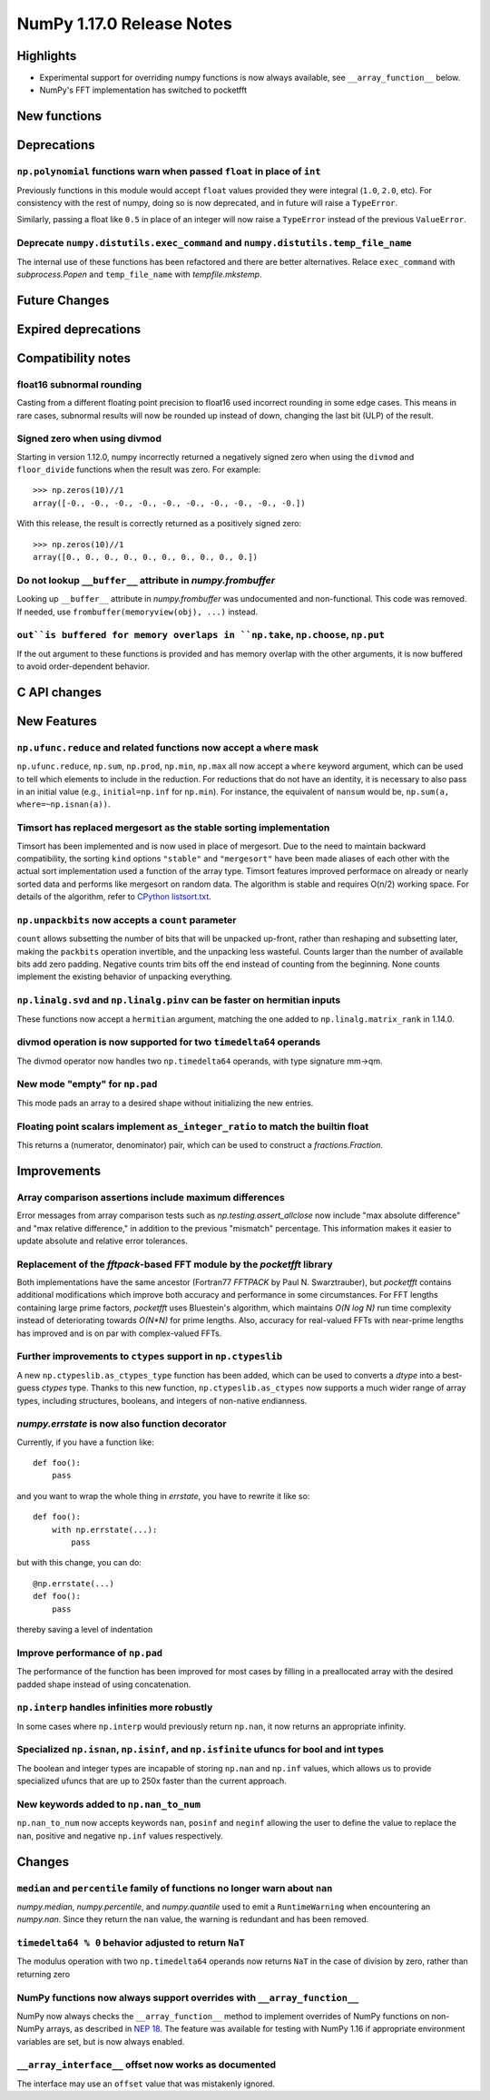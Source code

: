 ==========================
NumPy 1.17.0 Release Notes
==========================


Highlights
==========

* Experimental support for overriding numpy functions is now always available,
  see ``__array_function__`` below.

* NumPy's FFT implementation has switched to pocketfft

New functions
=============


Deprecations
============

``np.polynomial`` functions warn when passed ``float`` in place of ``int``
--------------------------------------------------------------------------
Previously functions in this module would accept ``float`` values provided they
were integral (``1.0``, ``2.0``, etc). For consistency with the rest of numpy,
doing so is now deprecated, and in future will raise a ``TypeError``.

Similarly, passing a float like ``0.5`` in place of an integer will now raise a
``TypeError`` instead of the previous ``ValueError``.

Deprecate ``numpy.distutils.exec_command`` and ``numpy.distutils.temp_file_name``
---------------------------------------------------------------------------------
The internal use of these functions has been refactored and there are better
alternatives. Relace ``exec_command`` with `subprocess.Popen` and
``temp_file_name`` with `tempfile.mkstemp`.


Future Changes
==============


Expired deprecations
====================


Compatibility notes
===================

float16 subnormal rounding
--------------------------
Casting from a different floating point precision to float16 used incorrect
rounding in some edge cases. This means in rare cases, subnormal results will
now be rounded up instead of down, changing the last bit (ULP) of the result.

Signed zero when using divmod
-----------------------------
Starting in version 1.12.0, numpy incorrectly returned a negatively signed zero
when using the ``divmod`` and ``floor_divide`` functions when the result was
zero. For example::

   >>> np.zeros(10)//1
   array([-0., -0., -0., -0., -0., -0., -0., -0., -0., -0.])

With this release, the result is correctly returned as a positively signed
zero::

   >>> np.zeros(10)//1
   array([0., 0., 0., 0., 0., 0., 0., 0., 0., 0.])

Do not lookup ``__buffer__`` attribute in `numpy.frombuffer`
------------------------------------------------------------
Looking up ``__buffer__`` attribute in `numpy.frombuffer` was undocumented and
non-functional. This code was removed. If needed, use
``frombuffer(memoryview(obj), ...)`` instead.

``out``is buffered for memory overlaps in ``np.take``, ``np.choose``, ``np.put``
--------------------------------------------------------------------------------
If the out argument to these functions is provided and has memory overlap with
the other arguments, it is now buffered to avoid order-dependent behavior.


C API changes
=============


New Features
============

``np.ufunc.reduce`` and related functions now accept a ``where`` mask
---------------------------------------------------------------------
``np.ufunc.reduce``, ``np.sum``, ``np.prod``, ``np.min``, ``np.max`` all
now accept a ``where`` keyword argument, which can be used to tell which
elements to include in the reduction.  For reductions that do not have an
identity, it is necessary to also pass in an initial value (e.g.,
``initial=np.inf`` for ``np.min``).  For instance, the equivalent of
``nansum`` would be, ``np.sum(a, where=~np.isnan(a))``.

Timsort has replaced mergesort as the stable sorting implementation
-------------------------------------------------------------------
Timsort has been implemented and is now used in place of mergesort. Due to the
need to maintain backward compatibility, the sorting ``kind`` options ``"stable"``
and ``"mergesort"`` have been made aliases of each other with the actual sort
implementation used a function of the array type. Timsort features improved
performace on already or nearly sorted data and performs like mergesort on
random data.  The algorithm is stable and requires O(n/2) working space.  For
details of the algorithm, refer to
`CPython listsort.txt <https://github.com/python/cpython/blob/3.7/Objects/listsort.txt>`_.

``np.unpackbits`` now accepts a ``count`` parameter
---------------------------------------------------
``count`` allows subsetting the number of bits that will be unpacked up-front,
rather than reshaping and subsetting later, making the ``packbits`` operation
invertible, and the unpacking less wasteful. Counts larger than the number of
available bits add zero padding. Negative counts trim bits off the end instead
of counting from the beginning. None counts implement the existing behavior of
unpacking everything.

``np.linalg.svd`` and ``np.linalg.pinv`` can be faster on hermitian inputs
--------------------------------------------------------------------------
These functions now accept a ``hermitian`` argument, matching the one added
to ``np.linalg.matrix_rank`` in 1.14.0.

divmod operation is now supported for two ``timedelta64`` operands
------------------------------------------------------------------
The divmod operator now handles two ``np.timedelta64`` operands, with
type signature mm->qm.

New mode "empty" for ``np.pad``
-------------------------------
This mode pads an array to a desired shape without initializing the new
entries.

Floating point scalars implement ``as_integer_ratio`` to match the builtin float
--------------------------------------------------------------------------------
This returns a (numerator, denominator) pair, which can be used to construct a
`fractions.Fraction`.


Improvements
============

Array comparison assertions include maximum differences
-------------------------------------------------------
Error messages from array comparison tests such as
`np.testing.assert_allclose` now include "max absolute difference" and
"max relative difference," in addition to the previous "mismatch" percentage.
This information makes it easier to update absolute and relative error
tolerances.

Replacement of the `fftpack`-based FFT module by the `pocketfft` library
------------------------------------------------------------------------
Both implementations have the same ancestor (Fortran77 `FFTPACK` by Paul N.
Swarztrauber), but `pocketfft` contains additional modifications which
improve both accuracy and performance in some circumstances. For FFT lengths
containing large prime factors, `pocketfft` uses Bluestein's algorithm, which
maintains `O(N log N)` run time complexity instead of deteriorating towards
`O(N*N)` for prime lengths. Also, accuracy for real-valued FFTs with near-prime
lengths has improved and is on par with complex-valued FFTs.

Further improvements to ``ctypes`` support in ``np.ctypeslib``
--------------------------------------------------------------
A new ``np.ctypeslib.as_ctypes_type`` function has been added, which can be
used to converts a `dtype` into a best-guess `ctypes` type. Thanks to this
new function, ``np.ctypeslib.as_ctypes`` now supports a much wider range of
array types, including structures, booleans, and integers of non-native
endianness.

`numpy.errstate` is now also function decorator
-----------------------------------------------

Currently, if you have a function like::

    def foo():
        pass

and you want to wrap the whole thing in `errstate`, you have to rewrite it like so::

    def foo():
        with np.errstate(...):
            pass

but with this change, you can do::

    @np.errstate(...)
    def foo():
        pass

thereby saving a level of indentation

Improve performance of ``np.pad``
---------------------------------
The performance of the function has been improved for most cases by filling in
a preallocated array with the desired padded shape instead of using
concatenation.

``np.interp`` handles infinities more robustly
----------------------------------------------
In some cases where ``np.interp`` would previously return ``np.nan``, it now
returns an appropriate infinity.

Specialized ``np.isnan``, ``np.isinf``, and ``np.isfinite`` ufuncs for bool and int types
-----------------------------------------------------------------------------------------
The boolean and integer types are incapable of storing ``np.nan`` and ``np.inf`` values,
which allows us to provide specialized ufuncs that are up to 250x faster than the current
approach.

New keywords added to ``np.nan_to_num``
---------------------------------------
``np.nan_to_num`` now accepts keywords ``nan``, ``posinf`` and ``neginf`` allowing the
user to define the value to replace the ``nan``, positive and negative ``np.inf`` values 
respectively.


Changes
=======

``median`` and ``percentile`` family of functions no longer warn about ``nan``
------------------------------------------------------------------------------
`numpy.median`, `numpy.percentile`, and `numpy.quantile` used to emit a
``RuntimeWarning`` when encountering an `numpy.nan`. Since they return the
``nan`` value, the warning is redundant and has been removed.

``timedelta64 % 0`` behavior adjusted to return ``NaT``
-------------------------------------------------------
The modulus operation with two ``np.timedelta64`` operands now returns
``NaT`` in the case of division by zero, rather than returning zero

NumPy functions now always support overrides with ``__array_function__``
------------------------------------------------------------------------
NumPy now always checks the ``__array_function__`` method to implement overrides
of NumPy functions on non-NumPy arrays, as described in `NEP 18`_. The feature
was available for testing with NumPy 1.16 if appropriate environment variables
are set, but is now always enabled.

``__array_interface__`` offset now works as documented
------------------------------------------------------
The interface may use an ``offset`` value that was mistakenly ignored.

.. _`NEP 18` : http://www.numpy.org/neps/nep-0018-array-function-protocol.html
